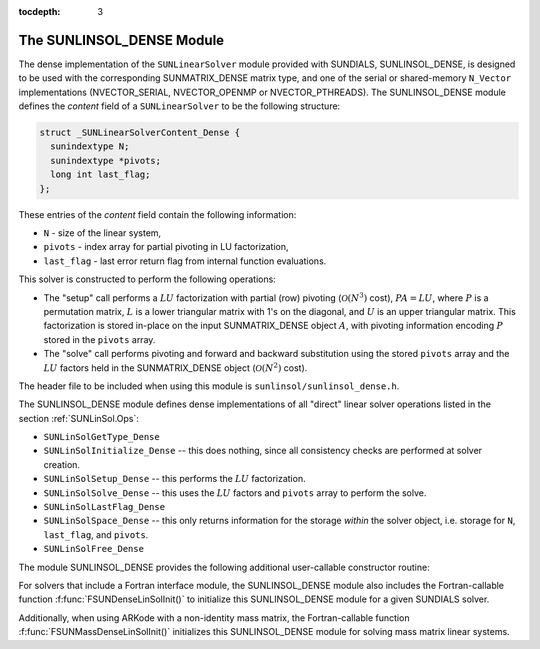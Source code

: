 ..
   Programmer(s): Daniel R. Reynolds @ SMU
   ----------------------------------------------------------------
   Copyright (c) 2017, Southern Methodist University.
   All rights reserved.
   For details, see the LICENSE file.
   ----------------------------------------------------------------

:tocdepth: 3


.. _SUNLinSol_Dense:

The SUNLINSOL_DENSE Module
======================================

The dense implementation of the ``SUNLinearSolver`` module provided with
SUNDIALS, SUNLINSOL_DENSE, is designed to be used with the
corresponding SUNMATRIX_DENSE matrix type, and one of the serial or
shared-memory ``N_Vector`` implementations (NVECTOR_SERIAL, NVECTOR_OPENMP or
NVECTOR_PTHREADS).  The SUNLINSOL_DENSE module defines the *content*
field of a ``SUNLinearSolver`` to be the following structure: 

.. code-block:: c

   struct _SUNLinearSolverContent_Dense {
     sunindextype N;
     sunindextype *pivots;
     long int last_flag;
   };

These entries of the *content* field contain the following
information:

* ``N`` - size of the linear system,

* ``pivots`` - index array for partial pivoting in LU factorization,

* ``last_flag`` - last error return flag from internal function evaluations.


This solver is constructed to perform the following operations:

* The "setup" call performs a :math:`LU` factorization with
  partial (row) pivoting (:math:`\mathcal O(N^3)` cost),
  :math:`PA=LU`, where :math:`P` is a permutation matrix, :math:`L` is
  a lower triangular matrix with 1's on the diagonal, and :math:`U` is
  an upper triangular matrix.  This factorization is stored in-place
  on the input SUNMATRIX_DENSE object :math:`A`, with pivoting
  information encoding :math:`P` stored in the ``pivots`` array.

* The "solve" call performs pivoting and forward and
  backward substitution using the stored ``pivots`` array and the
  :math:`LU` factors held in the SUNMATRIX_DENSE object
  (:math:`\mathcal O(N^2)` cost).


The header file to be included when using this module is
``sunlinsol/sunlinsol_dense.h``. 

The SUNLINSOL_DENSE module defines dense implementations of all
"direct" linear solver operations listed in the section
:ref:`SUNLinSol.Ops`: 

* ``SUNLinSolGetType_Dense``

* ``SUNLinSolInitialize_Dense`` -- this does nothing, since all
  consistency checks are performed at solver creation.

* ``SUNLinSolSetup_Dense`` -- this performs the :math:`LU` factorization.

* ``SUNLinSolSolve_Dense`` -- this uses the :math:`LU` factors
  and ``pivots`` array to perform the solve.

* ``SUNLinSolLastFlag_Dense``

* ``SUNLinSolSpace_Dense`` -- this only returns information for
  the storage *within* the solver object, i.e. storage
  for ``N``, ``last_flag``, and ``pivots``.

* ``SUNLinSolFree_Dense``

The module SUNLINSOL_DENSE provides the following additional
user-callable constructor routine: 



.. c:function:: SUNLinearSolver SUNDenseLinearSolver(N_Vector y, SUNMatrix A)

   This function creates and allocates memory for a dense ``SUNLinearSolver``.
   Its arguments are an ``N_Vector`` and ``SUNMatrix``, that it uses to
   determine the linear system size and to assess compatibility with
   the linear solver implementation.

   This routine will perform consistency checks to ensure that it is
   called with consistent ``N_Vector`` and ``SUNMatrix`` implementations.
   These are currently limited to the SUNMATRIX_DENSE matrix type and
   the NVECTOR_SERIAL, NVECTOR_OPENMP, and NVECTOR_PTHREADS vector types.  As
   additional compatible matrix and vector implementations are added to
   SUNDIALS, these will be included within this compatibility check.

   If either ``A`` or ``y`` are incompatible then this routine will
   return ``NULL``.


                
For solvers that include a Fortran interface module, the
SUNLINSOL_DENSE module also includes the Fortran-callable
function :f:func:`FSUNDenseLinSolInit()` to initialize
this SUNLINSOL_DENSE module for a given SUNDIALS solver.

.. f:subroutine:: FSUNDenseLinSolInit(CODE, IER)

   Initializes a dense ``SUNLinearSolver`` structure for
   use in a SUNDIALS package. 

   This routine must be called *after* both the ``N_Vector`` and
   ``SUNMatrix`` objects have been initialized.
                  
   **Arguments:**
      * *CODE* (``int``, input) -- flag denoting the SUNDIALS solver
        this matrix will be used for: CVODE=1, IDA=2, KINSOL=3, ARKode=4.
      * *IER* (``int``, output) -- return flag (0 success, -1 for failure).

Additionally, when using ARKode with a non-identity mass matrix, the
Fortran-callable function :f:func:`FSUNMassDenseLinSolInit()`
initializes this SUNLINSOL_DENSE module for solving mass matrix linear
systems. 

.. f:subroutine:: FSUNMassDenseLinSolInit(IER)

   Initializes a dense ``SUNLinearSolver`` structure for
   use in solving mass matrix systems in ARKode. 

   This routine must be called *after* both the ``N_Vector`` and
   ``SUNMatrix`` objects have been initialized.
                  
   **Arguments:**
      * *IER* (``int``, output) -- return flag (0 success, -1 for failure).
